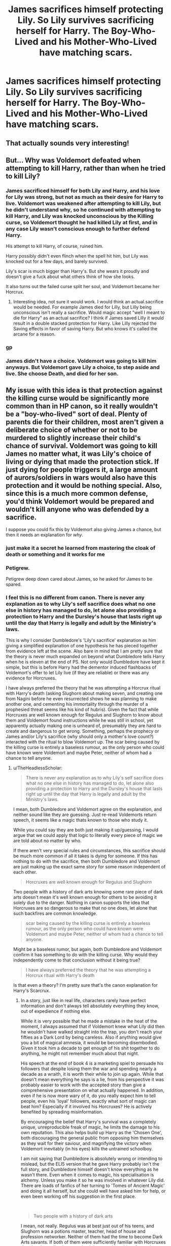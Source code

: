 #+TITLE: James sacrifices himself protecting Lily. So Lily survives sacrificing herself for Harry. The Boy-Who-Lived and his Mother-Who-Lived have matching scars.

* James sacrifices himself protecting Lily. So Lily survives sacrificing herself for Harry. The Boy-Who-Lived and his Mother-Who-Lived have matching scars.
:PROPERTIES:
:Author: copenhagen_bram
:Score: 55
:DateUnix: 1622209360.0
:DateShort: 2021-May-28
:FlairText: Prompt
:END:

** That actually sounds very interesting!
:PROPERTIES:
:Author: IceReddit87
:Score: 17
:DateUnix: 1622216329.0
:DateShort: 2021-May-28
:END:


** But... Why was Voldemort defeated when attempting to kill Harry, rather than when he tried to kill Lily?
:PROPERTIES:
:Author: Pempelune
:Score: 20
:DateUnix: 1622220640.0
:DateShort: 2021-May-28
:END:

*** James sacrificed himself for both Lily and Harry, and his love for Lily was strong, but not as much as their desire for Harry to live. Voldemort was weakened after attempting to kill Lily, but he didn't understand why, so he continued with attempting to kill Harry, and Lily was knocked unconscious by the Killing curse, so Voldemort thought he had killed Lily at first, and in any case Lily wasn't conscious enough to further defend Harry.

His attempt to kill Harry, of course, ruined him.

Harry possibly didn't even flinch when the spell hit him, but Lily was knocked out for a few days, and barely survived.

Lily's scar is much bigger than Harry's. But she wears it proudly and doesn't give a fuck about what others think of how she looks.

It also turns out the failed curse split her soul, and Voldemort became her Horcrux.
:PROPERTIES:
:Author: copenhagen_bram
:Score: 24
:DateUnix: 1622223087.0
:DateShort: 2021-May-28
:END:

**** Interesting idea, not sure it would work. I would think an actual.sacrifice would be needed. For example James died for Lilly, but Lilly being unconscious isn't really a sacrifice. Would magic accept "well I meant to die for Harry" as an actual sacrifice? I think if James saved Lilly it would result in a double stacked protection for Harry. Like Lilly rejected the Saving effects in favor of saving Harry. But who knows it's called the arcane for a reason.
:PROPERTIES:
:Author: sonofnacalagon
:Score: 5
:DateUnix: 1622239230.0
:DateShort: 2021-May-29
:END:


*** gp
:PROPERTIES:
:Author: karigan_g
:Score: 5
:DateUnix: 1622222501.0
:DateShort: 2021-May-28
:END:


*** James didn't have a choice. Voldemort was going to kill him anyways. But Voldemort gave Lily a choice, to step aside and live. She choose Death, and died for her son.
:PROPERTIES:
:Author: pearloftheocean
:Score: 3
:DateUnix: 1622239446.0
:DateShort: 2021-May-29
:END:


** My issue with this idea is that protection against the killing curse would be significantly more common than in HP canon, so it really wouldn't be a "boy-who-lived" sort of deal. Plenty of parents die for their children, most aren't given a deliberate choice of whether or not to be murdered to slightly increase their child's chance of survival. Voldemort was going to kill James no matter what, it was Lily's choice of living or dying that made the protection stick. If just dying for people triggers it, a large amount of aurors/soldiers in wars would also have this protection and it would be nothing special. Also, since this is a much more common defense, you'd think Voldemort would be prepared and wouldn't kill anyone who was defended by a sacrifice.

I suppose you could fix this by Voldemort also giving James a chance, but then it needs an explanation for /why/.
:PROPERTIES:
:Author: TheHeadlessScholar
:Score: 11
:DateUnix: 1622231139.0
:DateShort: 2021-May-29
:END:

*** just make it a secret he learned from mastering the cloak of death or something and it works for me
:PROPERTIES:
:Author: Nalpona_Freesun
:Score: 6
:DateUnix: 1622234569.0
:DateShort: 2021-May-29
:END:


*** Petigrew.

Petigrew deep down cared about James, so he asked for James to be spared.
:PROPERTIES:
:Author: CommanderL3
:Score: 5
:DateUnix: 1622274491.0
:DateShort: 2021-May-29
:END:


*** I feel this is no different from canon. There is never any explanation as to why Lily's self sacrifice does what no one else in history has managed to do, let alone also providing a protection to Harry and the Dursley's house that lasts right up until the day that Harry is legally and adult by the Ministry's laws.

This is why I consider Dumbledore's 'Lily's sacrifice' explanation as him giving a simplified explanation of one hypothesis he has pieced together from evidence left at the scene. Also bare in mind that I am pretty sure that the theory is never much expanded on beyond what Dumbledore tells Harry when he is eleven at the end of PS. Not only would Dumbledore have kept it simple, but this is before Harry had the dementor induced flashbacks of Voldemort's offer to let Lily live (if they are reliable) or there was any evidence for Horcruxes.

I have always preferred the theory that he was attempting a Horcrux ritual with Harry's death (asking Slughorn about making seven, and creating one from Nagini before he even resurrected shows he was planning to make another one, and cementing his immortality through the murder of a prophesied threat seems like his kind of hubris). Given the fact that while Horcruxes are well known enough for Regulus and Slughorn to know about them and Voldemort found instructions while he was still in school, yet apparently actually making one is unheard of, presumably they are hard to create and dangerous to get wrong. Something, perhaps the prophecy or James and/or Lily's sacrifice (why should only a mother's love count?) interacted with the ritual to blow Voldemort up. The scar being caused by the killing curse is entirely a baseless rumour, as the only person who could have known were Voldemort and maybe Peter, neither of whom had a chance to tell anyone.
:PROPERTIES:
:Author: greatandmodest
:Score: 1
:DateUnix: 1622238795.0
:DateShort: 2021-May-29
:END:

**** u/TheHeadlessScholar:
#+begin_quote
  There is never any explanation as to why Lily's self sacrifice does what no one else in history has managed to do, let alone also providing a protection to Harry and the Dursley's house that lasts right up until the day that Harry is legally and adult by the Ministry's laws.
#+end_quote

I mean, both Dumbledore and Voldemort agree on the explanation, and neither sound like they are guessing. Just re-read Voldemorts return speech, it seems like a magic thats known to those who study it.

While you could say they are both just making it up/guessing, I would argue that we could apply that logic to literally every piece of magic we are told about no matter by who.

If there aren't very special rules and circumstances, this sacrifice should be much more common if all it takes is dying for someone. If this has nothing to do with the sacrifice, then both Dumbledore and Voldemort are just making up the exact same story for some reason independent of each other.

#+begin_quote
  Horcruxes are well known enough for Regulus and Slughorn
#+end_quote

Two people with a history of dark arts knowing some rare piece of dark arts doesn't mean it's well known enough for others to be avoiding it solely due to the danger. Nothing in canon supports the idea that Horcruxes are so dangerous to make that no one does, let alone that such backfires are common knowledge.

#+begin_quote
  scar being caused by the killing curse is entirely a baseless rumour, as the only person who could have known were Voldemort and maybe Peter, neither of whom had a chance to tell anyone.
#+end_quote

Might be a baseless rumor, but again, both Dumbledore and Voldemort confirm it has something to do with the killing curse. Why would they independently come to that conclusion without it being true?

#+begin_quote
  I have always preferred the theory that he was attempting a Horcrux ritual with Harry's death
#+end_quote

Is that even a theory? I'm pretty sure that's the canon explanation for Harry's Scarcrux.
:PROPERTIES:
:Author: TheHeadlessScholar
:Score: 2
:DateUnix: 1622242492.0
:DateShort: 2021-May-29
:END:

***** In a story, just like in real life, characters rarely have perfect information and don't always tell absolutely everything they know, out of expedience if nothing else.

While it is very possible that he made a mistake in the heat of the moment, I always assumed that if Voldemort knew what Lily did then he wouldn't have walked straight into the trap, you don't reach your fifties as a Dark Lord by being careless. Also if anything would give you a bit of magical amnesia, it would be becoming disembodied. Given it took him a decade to get enough of his shit together to do anything, he might not remember much about that night.

His speech at the end of book 4 is a marketing spiel to persuade his followers that despite losing them the war and spending nearly a decade as a wraith, it is worth their while to join up again. While that doesn't mean everything he says is a lie, from his perspective it was probably easier to work with the accepted story than give a comprehensive presentation on what actually happened. In addition, even if he is now more wary of it, do you really expect him to tell people, even his 'loyal' followers, exactly what sort of magic can beat him? Especially if it involved his Horcruxes? He is actively benefited by spreading misinformation.

By encouraging the belief that Harry's survival was a completely unique, unreproducible freak of magic, he limits the damage to his own reputation. This also helps build up Harry as the 'Chosen One', both discouraging the general public from opposing him themselves as they wait for their saviour, and magnifying the victory when Voldemort inevitably (in his eyes) kills the untrained schoolboy.

I am not saying that Dumbledore is absolutely wrong or intending to mislead, but the ELI5 version that he gave Harry probably isn't the full story, and Dumbledore himself doesn't know everything as he wasn't there. Even when it comes to magic, his specialisation is alchemy. Unless you make it so he was involved in whatever Lily did. There are loads of fanfics of her turning to 'Tomes of Ancient Magic' and doing it all herself, but she could well have asked him for help, or even been working off his suggestion in the first place.

​

#+begin_quote
  Two people with a history of dark arts
#+end_quote

I mean, not really. Regulus was at best just out of his teens, and Slughorn was a potions master, teacher, head of house and profession networker. Neither of them had the time to become Dark Arts savants. If both of them were sufficiently familiar with Horcruxes that they immediately recognised the name/the object from a house elf's description, then it stands to reason that there were quite a few witches and wizards in Britain alone that knew about them, and given Voldemort's example, could find out how to make them. Yet the only other example of Horcruxes being created /ever/ was Herpo, thousands of years before. While there are obviously cases that Harry doesn't hear about, there must be a reason why the likes of Lucius and Bellatrix don't have Horcruxes, it is not as if they would baulk at the killing part. Difficulty and a high cost for failure, as a form of karmic retribution, is a common trope in limiting the use of 'dark magics' in fantasy, and it seems to fit here.

​

#+begin_quote
  Dumbledore and Voldemort confirm
#+end_quote

Given that the killing curse is explicitly stated to leave no trace, I struggle to see how Dumbledore could confirm it (although it is very possible there are entire fields of magical forensics which Harry never hears about). See above for why Voldemort never bothers to challenge the official story.
:PROPERTIES:
:Author: greatandmodest
:Score: 2
:DateUnix: 1622245181.0
:DateShort: 2021-May-29
:END:

****** u/TheHeadlessScholar:
#+begin_quote
  I always assumed that if Voldemort knew what Lily did then he wouldn't have walked straight into the trap
#+end_quote

I don't think that assumption is supported by canon. He says it outright, he just didn't expect she would use this very particular, ultra specific old magic that he didn't think about at the time, or expect her to know. He doesn't say /how/ to do it either, so it's not like he's spreading the information around, and he already proved to his follower's he's immortal.

#+begin_quote
  it was probably easier to work with the accepted story
#+end_quote

It wasn't the accepted story tho, the accepted story was "Boy's the boy who lived ¯\/(ツ)//¯". No one mentioned it was Lily's sacrifice to the public, and no one knows how he survived. They didn't even know the prophecy until year 5, it was just accepted as a miracle. Dumbledore told no one except Harry, not even McGonagall when she asked Dumbledore how Harry survived was told why.

#+begin_quote
  His speech at the end of book 4 is a marketing spiel to persuade his followers that despite losing them the war and spending nearly a decade as a wraith, it is worth their while to join up again.
#+end_quote

If it's just a marketing spiel, why /the exact same story as dumbledore/. Not a similar story, not something with the same general theme but the /exact/ same story. Two liars who don't work together don't come up with an identical tale.

#+begin_quote
  I am not saying that Dumbledore is absolutely wrong or intending to mislead, but the ELI5 version that he gave Harry probably isn't the full story, and Dumbledore himself doesn't know everything as he wasn't there.
#+end_quote

I'm repeating myself here, but again, if it was just a guess why did Voldemort come to the exact same story as an explanation? I already explained why he couldn't have just pretended to go along with the story, because the story wasn't known to anyone.

#+begin_quote
  I mean, not really. Regulus was at best just out of his teens, and Slughorn was a potions master, teacher, head of house and profession networker.
#+end_quote

Regulus was a son of the Black family, that Sirius said was very comfortable with the dark arts, as well as the fact that Regulus had Death Eaters as his main company of friends. We can safely assume he knew something of the Dark Arts. As for Slughorn, re-read Riddle's conversation where he asks Slughorn about Horcruxes. He outright states he knows Slughorn is versed in the Dark Arts. He didn't just randomly ask someone who might or might not be a user of dark arts about Horcruxes.

#+begin_quote
  Yet the only other example of Horcruxes being created ever was Herpo, thousands of years before
#+end_quote

Maybe I misrecall, but I thought he was the famous example, not the only. I'm not confident enough to say for certain either way.

#+begin_quote
  Difficulty and a high cost for failure, as a form of karmic retribution, is a common trope in limiting the use of 'dark magics' in fantasy, and it seems to fit here.
#+end_quote

​ There is literally nothing supporting this. Sure, but I could just as easily say that it's an utterly risk free procedure and we'd have the exact same canon backing. Edit: This isn't entirely true, but there's a hell of a lot more evidence for the canon reason than for this to be the case.

#+begin_quote
  Given that the killing curse is explicitly stated to leave no trace, I struggle to see how Dumbledore could confirm it (although it is very possible there are entire fields of magical forensics which Harry never hears about). See above for why Voldemort never bothers to challenge the official story.
#+end_quote

Sure, we don't know how Dumbledore confirmed it. Sure, we don't know how Riddle knew/found out about the protections. But from everything in the story we are implied they are correct. The story paints Dumbledore as a reliable source for this, and Voldemort has no reason to be lying about/cannot realistically have come up with the same lie as Dumbledore independently. That we don't know everything about magic is due to a lack of source, not proof it doesn't exist and everyone is just making shit up as they go along.

I think a large part of your theory is based on misremembering canon.
:PROPERTIES:
:Author: TheHeadlessScholar
:Score: 1
:DateUnix: 1622247337.0
:DateShort: 2021-May-29
:END:


** Why would Harry have a scar if James' protection of Lily was successful?
:PROPERTIES:
:Author: Yes_I_Know_Im_Stupid
:Score: 4
:DateUnix: 1622222245.0
:DateShort: 2021-May-28
:END:

*** Her protection was less than Harry's. She barely survived it, and Voldemort was only weakened before he attempted to kill Harry.

[[https://www.reddit.com/r/HPfanfiction/comments/nmy47c/james_sacrifices_himself_protecting_lily_so_lily/gzs634j/?utm_source=reddit&utm_medium=web2x&context=3]]
:PROPERTIES:
:Author: copenhagen_bram
:Score: 5
:DateUnix: 1622223949.0
:DateShort: 2021-May-28
:END:


** If someone makes a fic pls send me the link
:PROPERTIES:
:Author: YellowGetRekt
:Score: 2
:DateUnix: 1622227503.0
:DateShort: 2021-May-28
:END:


** Oooooooh
:PROPERTIES:
:Author: karigan_g
:Score: 1
:DateUnix: 1622222489.0
:DateShort: 2021-May-28
:END:
